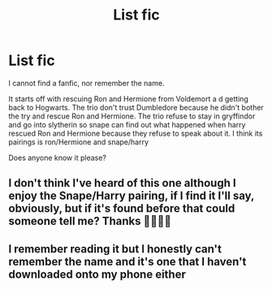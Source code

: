 #+TITLE: List fic

* List fic
:PROPERTIES:
:Author: Drumbo92
:Score: 3
:DateUnix: 1590683465.0
:DateShort: 2020-May-28
:FlairText: What's That Fic?
:END:
I cannot find a fanfic, nor remember the name.

It starts off with rescuing Ron and Hermione from Voldemort a d getting back to Hogwarts. The trio don't trust Dumbledore because he didn't bother the try and rescue Ron and Hermione. The trio refuse to stay in gryffindor and go into slytherin so snape can find out what happened when harry rescued Ron and Hermione because they refuse to speak about it. I think its pairings is ron/Hermione and snape/harry

Does anyone know it please?


** I don't think I've heard of this one although I enjoy the Snape/Harry pairing, if I find it I'll say, obviously, but if it's found before that could someone tell me? Thanks 🤦🏼‍♀️😂
:PROPERTIES:
:Author: ShadowedSilence
:Score: 1
:DateUnix: 1590689896.0
:DateShort: 2020-May-28
:END:


** I remember reading it but I honestly can't remember the name and it's one that I haven't downloaded onto my phone either
:PROPERTIES:
:Author: Drumbo92
:Score: 1
:DateUnix: 1590691485.0
:DateShort: 2020-May-28
:END:
